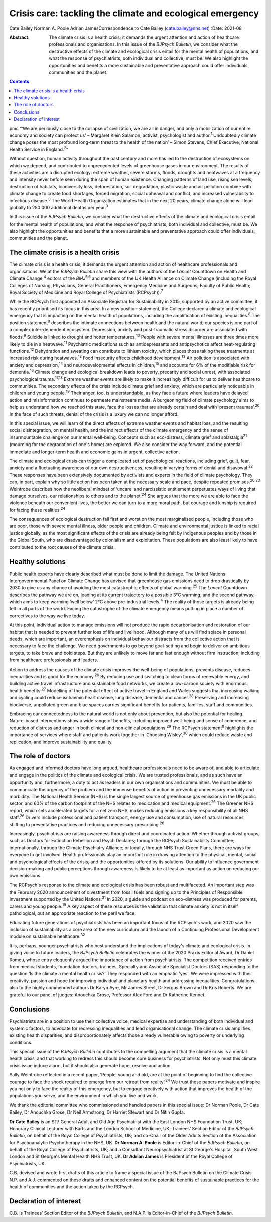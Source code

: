 ==========================================================
Crisis care: tackling the climate and ecological emergency
==========================================================



Cate Bailey
Norman A. Poole
Adrian JamesCorrespondence to Cate Bailey (cate.bailey@nhs.net)
:Date: 2021-08

:Abstract:
   The climate crisis is a health crisis; it demands the urgent
   attention and action of healthcare professionals and organisations.
   In this issue of the *BJPsych Bulletin*, we consider what the
   destructive effects of the climate and ecological crisis entail for
   the mental health of populations, and what the response of
   psychiatrists, both individual and collective, must be. We also
   highlight the opportunities and benefits a more sustainable and
   preventative approach could offer individuals, communities and the
   planet.


.. contents::
   :depth: 3
..

pmc
“‘We are perilously close to the collapse of civilization, we are all in
danger, and only a mobilization of our entire economy and society can
protect us’ – Margaret Klein Salamon, activist, psychologist and
author.\ :sup:`1`\ ‘Undoubtedly climate change poses the most profound
long-term threat to the health of the nation’ – Simon Stevens, Chief
Executive, National Health Service in England.\ :sup:`2`”

Without question, human activity throughout the past century and more
has led to the destruction of ecosystems on which we depend, and
contributed to unprecedented levels of greenhouse gases in our
environment. The results of these activities are a disrupted ecology:
extreme weather, severe storms, floods, droughts and heatwaves at a
frequency and intensity never before seen during the span of human
existence. Changing patterns of land use, rising sea levels, destruction
of habitats, biodiversity loss, deforestation, soil degradation, plastic
waste and air pollution combine with climate change to create food
shortages, forced migration, social upheaval and conflict, and increased
vulnerability to infectious disease.\ :sup:`3` The World Health
Organization estimates that in the next 20 years, climate change alone
will lead globally to 250 000 additional deaths per year.\ :sup:`3`

In this issue of the *BJPsych Bulletin*, we consider what the
destructive effects of the climate and ecological crisis entail for the
mental health of populations, and what the response of psychiatrists,
both individual and collective, must be. We also highlight the
opportunities and benefits that a more sustainable and preventative
approach could offer individuals, communities and the planet.

.. _sec1:

The climate crisis is a health crisis
=====================================

The climate crisis is a health crisis; it demands the urgent attention
and action of healthcare professionals and organisations. We at the
*BJPsych Bulletin* share this view with the authors of the *Lancet*
Countdown on Health and Climate Change,\ :sup:`4` editors of the
*BMJ*\ :sup:`5,6` and members of the UK Health Alliance on Climate
Change (including the Royal Colleges of Nursing, Physicians, General
Practitioners, Emergency Medicine and Surgeons; Faculty of Public
Health; Royal Society of Medicine and Royal College of Psychiatrists
(RCPsych)).\ :sup:`7`

While the RCPsych first appointed an Associate Registrar for
Sustainability in 2015, supported by an active committee, it has
recently prioritised its focus in this area. In a new position
statement, the College declared a climate and ecological emergency that
is impacting on the mental health of populations, including the
amplification of existing inequalities.\ :sup:`8` The position
statement\ :sup:`8` describes the intimate connections between health
and the natural world; our species is one part of a complex
inter-dependent ecosystem. Depression, anxiety and post-traumatic stress
disorder are associated with floods.\ :sup:`9` Suicide is linked to
drought and hotter temperatures.\ :sup:`10` People with severe mental
illnesses are three times more likely to die in a heatwave.\ :sup:`11`
Psychiatric medications such as antidepressants and antipsychotics
affect heat-regulating functions.\ :sup:`12` Dehydration and sweating
can contribute to lithium toxicity, which places those taking these
treatments at increased risk during heatwaves.\ :sup:`12` Food
insecurity affects childhood development.\ :sup:`13` Air pollution is
associated with anxiety and depression,\ :sup:`14` and
neurodevelopmental effects in children,\ :sup:`15` and accounts for 6%
of the modifiable risk for dementia.\ :sup:`16` Climate change and
ecological breakdown leads to poverty, precarity and social unrest, with
associated psychological trauma.\ :sup:`17,18` Extreme weather events
are likely to make it increasingly difficult for us to deliver
healthcare to communities. The secondary effects of the crisis include
climate grief and anxiety, which are particularly noticeable in children
and young people.\ :sup:`19` Their anger, too, is understandable, as
they face a future where leaders have delayed action and misinformation
continues to permeate mainstream media. A burgeoning field of climate
psychology aims to help us understand how we reached this state, face
the losses that are already certain and deal with ‘present
traumas’.\ :sup:`20` In the face of such threats, denial of the crisis
is a luxury we can no longer afford.

In this special issue, we will learn of the direct effects of extreme
weather events and habitat loss, and the resulting social
disintegration, on mental health, and the indirect effects of the
climate emergency and the sense of insurmountable challenge on our
mental well-being. Concepts such as eco-distress, climate grief and
solastalgia\ :sup:`21` (mourning for the degradation of one's home) are
explored. We also consider the way forward, and the potential immediate
and longer-term health and economic gains in urgent, collective action.

The climate and ecological crisis can trigger a complicated set of
psychological reactions, including grief, guilt, fear, anxiety and a
fluctuating awareness of our own destructiveness, resulting in varying
forms of denial and disavowal.\ :sup:`22` These responses have been
extensively documented by activists and experts in the field of climate
psychology. They can, in part, explain why so little action has been
taken at the necessary scale and pace, despite repeated
promises.\ :sup:`20,23` Weintrobe describes how the neoliberal mindset
of ‘uncare’ and narcissistic entitlement perpetuates ways of living that
damage ourselves, our relationships to others and to the
planet.\ :sup:`24` She argues that the more we are able to face the
violence beneath our convenient lives, the better we can turn to a more
moral path, but courage and kinship is required for facing these
realities.\ :sup:`24`

The consequences of ecological destruction fall first and worst on the
most marginalised people, including those who are poor, those with
severe mental illness, older people and children. Climate and
environmental justice is linked to racial justice globally, as the most
significant effects of the crisis are already being felt by indigenous
peoples and by those in the Global South, who are disadvantaged by
colonialism and exploitation. These populations are also least likely to
have contributed to the root causes of the climate crisis.

.. _sec2:

Healthy solutions
=================

Public health experts have clearly described what must be done to limit
the damage. The United Nations Intergovernmental Panel on Climate Change
has advised that greenhouse gas emissions need to drop drastically by
2030 to give us any chance of avoiding the most catastrophic effects of
global warming.\ :sup:`25` The *Lancet* Countdown describes the pathway
we are on, leading at its current trajectory to a possible 3°C warming,
and the second pathway, which aims to keep warming ‘well below’ 2°C
above pre-industrial levels.\ :sup:`4` The reality of those targets is
already being felt in all parts of the world. Facing the catastrophe of
the climate emergency means putting in place a number of correctives to
the way we live today.

At this point, individual action to manage emissions will not produce
the rapid decarbonisation and restoration of our habitat that is needed
to prevent further loss of life and livelihood. Although many of us will
find solace in personal deeds, which are important, an overemphasis on
individual behaviour distracts from the collective action that is
necessary to face the challenge. We need governments to go beyond
goal-setting and begin to deliver on ambitious targets, to take brave
and bold steps. But they are unlikely to move far and fast enough
without firm instruction, including from healthcare professionals and
leaders.

Action to address the causes of the climate crisis improves the
well-being of populations, prevents disease, reduces inequalities and is
good for the economy.\ :sup:`26` By reducing use and switching to clean
forms of renewable energy, and building active travel infrastructure and
sustainable food networks, we create a low-carbon society with enormous
health benefits.\ :sup:`27` Modelling of the potential effect of active
travel in England and Wales suggests that increasing walking and cycling
could reduce ischaemic heart disease, lung disease, dementia and
cancer.\ :sup:`28` Preserving and increasing biodiverse, unpolluted
green and blue spaces carries significant benefits for patients,
families, staff and communities.

Embracing our connectedness to the natural world is not only about
prevention, but also the potential for healing. Nature-based
interventions show a wide range of benefits, including improved
well-being and sense of coherence, and reduction of distress and anger
in both clinical and non-clinical populations.\ :sup:`29` The RCPsych
statement\ :sup:`8` highlights the importance of services where staff
and patients work together in ‘Choosing Wisley’,\ :sup:`30` which could
reduce waste and replication, and improve sustainability and quality.

.. _sec3:

The role of doctors
===================

As engaged and informed doctors have long argued, healthcare
professionals need to be aware of, and able to articulate and engage in
the politics of the climate and ecological crisis. We are trusted
professionals, and as such have an opportunity and, furthermore, a duty
to act as leaders in our own organisations and communities. We must be
able to communicate the urgency of the problem and the immense benefits
of action in preventing unnecessary mortality and morbidity. The
National Health Service (NHS) is the single largest source of greenhouse
gas emissions in the UK public sector, and 60% of the carbon footprint
of the NHS relates to medication and medical equipment.\ :sup:`26` The
Greener NHS report, which sets accelerated targets for a net zero NHS,
makes reducing emissions a key responsibility of all NHS
staff.\ :sup:`26` Drivers include professional and patient transport,
energy use and consumption, use of natural resources, shifting to
preventative practices and reducing unnecessary prescribing.\ :sup:`26`

Increasingly, psychiatrists are raising awareness through direct and
coordinated action. Whether through activist groups, such as Doctors for
Extinction Rebellion and Psych Declares; through the RCPsych
Sustainability Committee; internationally, through the Climate
Psychiatry Alliance; or locally, through NHS Trust Green Plans, there
are ways for everyone to get involved. Health professionals play an
important role in drawing attention to the physical, mental, social and
psychological effects of the crisis, and the opportunities offered by
its solutions. Our ability to influence government decision-making and
public perceptions through awareness is likely to be at least as
important as action on reducing our own emissions.

The RCPsych's response to the climate and ecological crisis has been
robust and multifaceted. An important step was the February 2020
announcement of divestment from fossil fuels and signing up to the
Principles of Responsible Investment supported by the United
Nations.\ :sup:`31` In 2020, a guide and podcast on eco-distress was
produced for parents, carers and young people.\ :sup:`19` A key aspect
of these resources is the validation that climate anxiety is not in
itself pathological, but an appropriate reaction to the peril we face.

Educating future generations of psychiatrists has been an important
focus of the RCPsych's work, and 2020 saw the inclusion of
sustainability as a core area of the new curriculum and the launch of a
Continuing Professional Development module on sustainable
healthcare.\ :sup:`32`

It is, perhaps, younger psychiatrists who best understand the
implications of today's climate and ecological crisis. In giving voice
to future leaders, the *BJPsych Bulletin* celebrates the winner of the
2020 Praxis Editorial Award, Dr Daniel Romeu, whose entry eloquently
argued the importance of action from psychiatrists. The competition
received entries from medical students, foundation doctors, trainees,
Specialty and Associate Specialist Doctors (SAS) responding to the
question ‘Is the climate a mental health crisis?’ They responded with an
emphatic 'yes'. We were impressed with their creativity, passion and
hope for improving individual and planetary health and addressing
inequalities. Congratulations also to the highly commended authors Dr
Karyn Ayre, Mr James Street, Dr Fergus Brown and Dr Kris Roberts. We are
grateful to our panel of judges: Anouchka Grose, Professor Alex Ford and
Dr Katherine Kennet.

.. _sec4:

Conclusions
===========

Psychiatrists are in a position to use their collective voice, medical
expertise and understanding of both individual and systemic factors, to
advocate for redressing inequalities and lead organisational change. The
climate crisis amplifies existing health disparities, and
disproportionately affects those already vulnerable owing to poverty or
underlying conditions.

This special issue of the *BJPsych Bulletin* contributes to the
compelling argument that the climate crisis is a mental health crisis,
and that working to redress this should become core business for
psychiatrists. Not only must this climate crisis issue induce alarm, but
it should also generate hope, resolve and action.

Sally Weintrobe reflected in a recent paper, ‘People, young and old, are
at the point of beginning to find the collective courage to face the
shock required to emerge from our retreat from reality’.\ :sup:`24` We
trust these papers motivate and inspire you not only to face the reality
of this emergency, but to engage creatively with action that improves
the health of the populations you serve, and the environment in which
you live and work.

We thank the editorial committee who commissioned and handled papers in
this special issue: Dr Norman Poole, Dr Cate Bailey, Dr Anouchka Grose,
Dr Neil Armstrong, Dr Harriet Stewart and Dr Nitin Gupta.

**Dr Cate Bailey** is an ST7 General Adult and Old Age Psychiatrist with
the East London NHS Foundation Trust, UK; Honorary Clinical Lecturer
with Barts and the London School of Medicine, UK; Trainees’ Section
Editor of the *BJPsych Bulletin*, on behalf of the Royal College of
Psychiatrists, UK; and co-Chair of the Older Adults Section of the
Association for Psychoanalytic Psychotherapy in the NHS, UK. **Dr Norman
A. Poole** is Editor-in-Chief of the *BJPsych Bulletin*, on behalf of
the Royal College of Psychiatrists, UK; and a Consultant
Neuropsychiatrist at St George's Hospital, South West London and St
George's Mental Health NHS Trust, UK. **Dr Adrian James** is President
of the Royal College of Psychiatrists, UK.

C.B. devised and wrote first drafts of this article to frame a special
issue of the BJPsych Bulletin on the Climate Crisis. N.P. and A.J.
commented on these drafts and enhanced content on the potential benefits
of sustainable practices for the health of communities and the action
taken by the RCPsych.

.. _nts3:

Declaration of interest
=======================

C.B. is Trainees’ Section Editor of the *BJPsych Bulletin*, and N.A.P.
is Editor-in-Chief of the *BJPsych Bulletin*.
